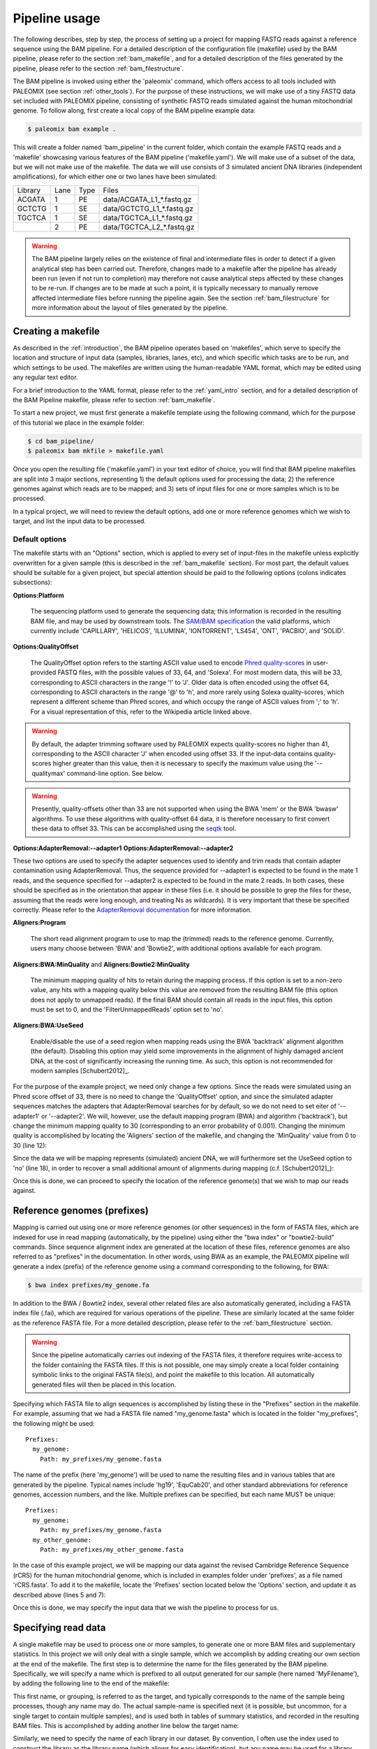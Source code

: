 .. highlight:: Yaml
.. _bam_usage:

Pipeline usage
==============

The following describes, step by step, the process of setting up a project for mapping FASTQ reads against a reference sequence using the BAM pipeline. For a detailed description of the configuration file (makefile) used by the BAM pipeline, please refer to the section :ref:`bam_makefile`, and for a detailed description of the files generated by the pipeline, please refer to the section :ref:`bam_filestructure`.

The BAM pipeline is invoked using either the 'paleomix' command, which offers access to all tools included with PALEOMIX (see section :ref:`other_tools`). For the purpose of these instructions, we will make use of a tiny FASTQ data set included with PALEOMIX pipeline, consisting of synthetic FASTQ reads simulated against the human mitochondrial genome. To follow along, first create a local copy of the BAM pipeline example data:

.. code-block:: bash

    $ paleomix bam example .

This will create a folder named 'bam_pipeline' in the current folder, which contain the example FASTQ reads and a 'makefile' showcasing various features of the BAM pipeline ('makefile.yaml'). We will make use of a subset of the data, but we will not make use of the makefile. The data we will use consists of 3 simulated ancient DNA libraries (independent amplifications), for which either one or two lanes have been simulated:

+-------------+------+------+-----------------------------+
| Library     | Lane | Type | Files                       |
+-------------+------+------+-----------------------------+
| ACGATA      |    1 |   PE | data/ACGATA\_L1\_*.fastq.gz |
+-------------+------+------+-----------------------------+
| GCTCTG      |    1 |   SE | data/GCTCTG\_L1\_*.fastq.gz |
+-------------+------+------+-----------------------------+
| TGCTCA      |    1 |   SE | data/TGCTCA\_L1\_*.fastq.gz |
+-------------+------+------+-----------------------------+
|             |    2 |   PE | data/TGCTCA\_L2\_*.fastq.gz |
+-------------+------+------+-----------------------------+


.. warning::
    The BAM pipeline largely relies on the existence of final and intermediate files in order to detect if a given analytical step has been carried out. Therefore, changes made to a makefile after the pipeline has already been run (even if not run to completion) may therefore not cause analytical steps affected by these changes to be re-run. If changes are to be made at such a point, it is typically necessary to manually remove affected intermediate files before running the pipeline again. See the section :ref:`bam_filestructure` for more information about the layout of files generated by the pipeline.


Creating a makefile
-------------------

As described in the :ref:`introduction`, the BAM pipeline operates based on 'makefiles', which serve to specify the location and structure of input data (samples, libraries, lanes, etc), and which specific which tasks are to be run, and which settings to be used. The makefiles are written using the human-readable YAML format, which may be edited using any regular text editor.

For a brief introduction to the YAML format, please refer to the :ref:`yaml_intro` section, and for a detailed description of the BAM Pipeline makefile, please refer to section :ref:`bam_makefile`.

To start a new project, we must first generate a makefile template using the following command, which for the purpose of this tutorial we place in the example folder:

.. code-block:: bash

    $ cd bam_pipeline/
    $ paleomix bam mkfile > makefile.yaml

Once you open the resulting file ('makefile.yaml') in your text editor of choice, you will find that BAM pipeline makefiles are split into 3 major sections, representing 1) the default options used for processing the data; 2) the reference genomes against which reads are to be mapped; and 3) sets of input files for one or more samples which is to be processed.

In a typical project, we will need to review the default options, add one or more reference genomes which we wish to target, and list the input data to be processed.


Default options
^^^^^^^^^^^^^^^

The makefile starts with an "Options" section, which is applied to every set of input-files in the makefile unless explicitly overwritten for a given sample (this is described in the :ref:`bam_makefile` section). For most part, the default values should be suitable for a given project, but special attention should be paid to the following options (colons indicates subsections):

**Options\:Platform**

    The sequencing platform used to generate the sequencing data; this information is recorded in the resulting BAM file, and may be used by downstream tools. The `SAM/BAM specification`_ the valid platforms, which currently include 'CAPILLARY', 'HELICOS', 'ILLUMINA', 'IONTORRENT', 'LS454', 'ONT', 'PACBIO', and 'SOLID'.

**Options\:QualityOffset**

    The QualityOffset option refers to the starting ASCII value used to encode `Phred quality-scores`_ in user-provided FASTQ files, with the possible values of 33, 64, and 'Solexa'. For most modern data, this will be 33, corresponding to ASCII characters in the range '!' to 'J'. Older data is often encoded using the offset 64, corresponding to ASCII characters in the range '@' to 'h', and more rarely using Solexa quality-scores, which represent a different scheme than Phred scores, and which occupy the range of ASCII values from ';' to 'h'. For a visual representation of this, refer to the Wikipedia article linked above.

.. warning::

    By default, the adapter trimming software used by PALEOMIX expects quality-scores no higher than 41, corresponding to the ASCII character 'J' when encoded using offset 33. If the input-data contains quality-scores higher greater than this value, then it is necessary to specify the maximum value using the '--qualitymax' command-line option. See below.

.. warning::

    Presently, quality-offsets other than 33 are not supported when using the BWA 'mem' or the BWA 'bwasw' algorithms. To use these algorithms with quality-offset 64 data, it is therefore necessary to first convert these data to offset 33. This can be accomplished using the `seqtk`_ tool.

**Options\:AdapterRemoval\:--adapter1**
**Options\:AdapterRemoval\:--adapter2**

These two options are used to specify the adapter sequences used to identify and trim reads that contain adapter contamination using AdapterRemoval. Thus, the sequence provided for --adapter1 is expected to be found in the mate 1 reads, and the sequence specified for --adapter2 is expected to be found in the mate 2 reads. In both cases, these should be specified as in the orientation that appear in these files (i.e. it should be possible to grep the files for these, assuming that the reads were long enough, and treating Ns as wildcards). It is very important that these be specified correctly. Please refer to the `AdapterRemoval documentation`_ for more information.


**Aligners\:Program**

    The short read alignment program to use to map the (trimmed) reads to the reference genome. Currently, users many choose between 'BWA' and 'Bowtie2', with additional options available for each program.

**Aligners\:BWA\:MinQuality** and **Aligners\:Bowtie2\:MinQuality**

    The minimum mapping quality of hits to retain during the mapping process. If this option is set to a non-zero value, any hits with a mapping quality below this value are removed from the resulting BAM file (this option does not apply to unmapped reads). If the final BAM should contain all reads in the input files, this option must be set to 0, and the 'FilterUnmappedReads' option set to 'no'.

**Aligners\:BWA\:UseSeed**

    Enable/disable the use of a seed region when mapping reads using the BWA 'backtrack' alignment algorithm (the default). Disabling this option may yield some improvements in the alignment of highly damaged ancient DNA, at the cost of significantly increasing the running time. As such, this option is not recommended for modern samples [Schubert2012]_.


For the purpose of the example project, we need only change a few options. Since the reads were simulated using an Phred score offset of 33, there is no need to change the 'QualityOffset' option, and since the simulated adapter sequences matches the adapters that AdapterRemoval searches for by default, so we do not need to set eiter of '--adapter1' or '--adapter2'. We will, however, use the default mapping program (BWA) and algorithm ('backtrack'), but change the minimum mapping quality to 30 (corresponding to an error probability of 0.001). Changing the minimum quality is accomplished by locating the 'Aligners' section of the makefile, and changing the 'MinQuality' value from 0 to 30 (line 12):

.. code-block:: yaml
    :emphasize-lines: 12
    :linenos:
    :lineno-start: 38

    # Settings for aligners supported by the pipeline
    Aligners:
      # Choice of aligner software to use, either "BWA" or "Bowtie2"
      Program: BWA

      # Settings for mappings performed using BWA
      BWA:
        # One of "backtrack", "bwasw", or "mem"; see the BWA documentation
        # for a description of each algorithm (defaults to 'backtrack')
        Algorithm: backtrack
        # Filter aligned reads with a mapping quality (Phred) below this value
        MinQuality: 30
        # Filter reads that did not map to the reference sequence
        FilterUnmappedReads: yes
        # Should be disabled ("no") for aDNA alignments, as post-mortem damage
        # localizes to the seed region, which BWA expects to have few
        # errors (sets "-l"). See http://pmid.us/22574660
        UseSeed: yes

Since the data we will be mapping represents (simulated) ancient DNA, we will furthermore set the UseSeed option to 'no' (line 18), in order to recover a small additional amount of alignments during mapping (c.f. [Schubert2012]_):

.. code-block:: yaml
    :emphasize-lines: 18
    :linenos:
    :lineno-start: 38

    # Settings for aligners supported by the pipeline
    Aligners:
      # Choice of aligner software to use, either "BWA" or "Bowtie2"
      Program: BWA

      # Settings for mappings performed using BWA
      BWA:
        # One of "backtrack", "bwasw", or "mem"; see the BWA documentation
        # for a description of each algorithm (defaults to 'backtrack')
        Algorithm: backtrack
        # Filter aligned reads with a mapping quality (Phred) below this value
        MinQuality: 30
        # Filter reads that did not map to the reference sequence
        FilterUnmappedReads: yes
        # Should be disabled ("no") for aDNA alignments, as post-mortem damage
        # localizes to the seed region, which BWA expects to have few
        # errors (sets "-l"). See http://pmid.us/22574660
        UseSeed: no

Once this is done, we can proceed to specify the location of the reference genome(s) that we wish to map our reads against.


Reference genomes (prefixes)
----------------------------

Mapping is carried out using one or more reference genomes (or other sequences) in the form of FASTA files, which are indexed for use in read mapping (automatically, by the pipeline) using either the "bwa index" or "bowtie2-build" commands. Since sequence alignment index are generated at the location of these files, reference genomes are also referred to as "prefixes" in the documentation. In other words, using BWA as an example, the PALEOMIX pipeline will generate a index (prefix) of the reference genome using a command corresponding to the following, for BWA:

.. code-block:: bash

    $ bwa index prefixes/my_genome.fa

In addition to the BWA / Bowtie2 index, several other related files are also automatically generated, including a FASTA index file (.fai), which are required for various operations of the pipeline. These are similarly located at the same folder as the reference FASTA file. For a more detailed description, please refer to the :ref:`bam_filestructure` section.

.. warning::
    Since the pipeline automatically carries out indexing of the FASTA files, it therefore requires write-access to the folder containing the FASTA files. If this is not possible, one may simply create a local folder containing symbolic links to the original FASTA file(s), and point the makefile to this location. All automatically generated files will then be placed in this location.


Specifying which FASTA file to align sequences is accomplished by listing these in the "Prefixes" section in the makefile. For example, assuming that we had a FASTA file named "my\_genome.fasta" which is located in the folder "my\_prefixes", the following might be used::

    Prefixes:
      my_genome:
        Path: my_prefixes/my_genome.fasta

The name of the prefix (here 'my\_genome') will be used to name the resulting files and in various tables that are generated by the pipeline. Typical names include 'hg19', 'EquCab20', and other standard abbreviations for reference genomes, accession numbers, and the like. Multiple prefixes can be specified, but each name MUST be unique::

    Prefixes:
      my_genome:
        Path: my_prefixes/my_genome.fasta
      my_other_genome:
        Path: my_prefixes/my_other_genome.fasta

In the case of this example project, we will be mapping our data against the revised Cambridge Reference Sequence (rCRS) for the human mitochondrial genome, which is included in examples folder under 'prefixes', as a file named 'rCRS.fasta'. To add it to the makefile, locate the 'Prefixes' section located below the 'Options' section, and update it as described above (lines 5 and 7):

.. code-block:: yaml
    :emphasize-lines: 6,8
    :linenos:
    :lineno-start: 125

    # Map of prefixes by name, each having a Path key, which specifies the
    # location of the BWA/Bowtie2 index, and optional label, and an option
    # set of regions for which additional statistics are produced.
    Prefixes:
      # Name of the prefix; is used as part of the output filenames
      rCRS:
        # Path to .fasta file containing a set of reference sequences.
        Path: prefixes/rCRS.fasta

Once this is done, we may specify the input data that we wish the pipeline to process for us.


Specifying read data
--------------------

A single makefile may be used to process one or more samples, to generate one or more BAM files and supplementary statistics. In this project we will only deal with a single sample, which we accomplish by adding creating our own section at the end of the makefile. The first step is to determine the name for the files generated by the BAM pipeline. Specifically, we will specify a name which is prefixed to all output generated for our sample (here named 'MyFilename'), by adding the following line to the end of the makefile:

.. code-block:: yaml
    :linenos:
    :lineno-start: 145

    # You can also add comments like these to document your experiment
    MyFilename:


This first name, or grouping, is referred to as the target, and typically corresponds to the name of the sample being processes, though any name may do. The actual sample-name is specified next (it is possible, but uncommon, for a single target to contain multiple samples), and is used both in tables of summary statistics, and recorded in the resulting BAM files. This is accomplished by adding another line below the target name:

.. code-block:: yaml
    :linenos:
    :lineno-start: 145

    # You can also add comments like these to document your experiment
    MyFilename:
      MySample:

Similarly, we need to specify the name of each library in our dataset. By convention, I often use the index used to construct the library as the library name (which allows for easy identification), but any name may be used for a library, provided that it unique to that sample. As described near the start of this document, we are dealing with 3 libraries:

+-------------+------+------+-----------------------------+
| Library     | Lane | Type | Fiels                       |
+-------------+------+------+-----------------------------+
| ACGATA      |    1 |   PE | data/ACGATA\_L1\_*.fastq.gz |
+-------------+------+------+-----------------------------+
| GCTCTG      |    1 |   SE | data/GCTCTG\_L1\_*.fastq.gz |
+-------------+------+------+-----------------------------+
| TGCTCA      |    1 |   SE | data/TGCTCA\_L1\_*.fastq.gz |
+-------------+------+------+-----------------------------+
|             |    2 |   PE | data/TGCTCA\_L2\_*.fastq.gz |
+-------------+------+------+-----------------------------+

It is important to correctly specify the libraries, since the pipeline will not only use this information for summary statistics and record it in the resulting BAM files, but will also carry out filtering of PCR duplicates (and other analyses) on a per-library basis. Wrongly grouping together data will therefore result in a loss of useful alignments wrongly identified as PCR duplicates, or, similarly, in the inclusion of reads that should have been filtered as PCR duplicates. The library names are added below the name of the sample ('MySample'), in a similar manner to the sample itself:

.. code-block:: yaml
    :linenos:
    :lineno-start: 145

    # You can also add comments like these to document your experiment
    MyFilename:
      MySample:
        ACGATA:

        GCTCTG:

        TGCTCA:

The final step involves specifying the location of the raw FASTQ reads that should be processed for each library, and consists of specifying one or more "lanes" of reads, each of which must be given a unique name. For single-end reads, this is accomplished simply by providing a path (with optional wildcards) to the location of the file(s). For example, for lane 1 of library ACGATA, the files are located at data/ACGATA\_L1\_*.fastq.gz:

.. code-block:: bash

    $ ls data/GCTCTG_L1_*.fastq.gz
    data/GCTCTG_L1_R1_01.fastq.gz
    data/GCTCTG_L1_R1_02.fastq.gz
    data/GCTCTG_L1_R1_03.fastq.gz

We simply specify these paths for each of the single-end lanes, here using the lane number to name these (similar to the above, this name is used to tag the data in the resulting BAM file):

.. code-block:: yaml
    :linenos:
    :lineno-start: 145

    # You can also add comments like these to document your experiment
    MyFilename:
      MySample:
        ACGATA:

        GCTCTG:
          Lane_1: data/GCTCTG_L1_*.fastq.gz

        TGCTCA:
          Lane_1: data/TGCTCA_L1_*.fastq.gz

Specifying the location of paired-end data is slightly more complex, since the pipeline needs to be able to locate both files in a pair. This is accomplished by making the assumption that paired-end files are numbered as either mate 1 or mate 2, as shown here for 4 pairs of files with the common _R1 and _R2 labels:

.. code-block:: bash

    $ ls data/ACGATA_L1_*.fastq.gz
    data/ACGATA_L1_R1_01.fastq.gz
    data/ACGATA_L1_R1_02.fastq.gz
    data/ACGATA_L1_R1_03.fastq.gz
    data/ACGATA_L1_R1_04.fastq.gz
    data/ACGATA_L1_R2_01.fastq.gz
    data/ACGATA_L1_R2_02.fastq.gz
    data/ACGATA_L1_R2_03.fastq.gz
    data/ACGATA_L1_R2_04.fastq.gz

Knowing how that the files contain a number specifying which file in a pair they correspond to, we can then construct a path that includes the keyword '{Pair}' in place of that number. For the above example, that path would therefore be 'data/ACGATA\_L1\_R{Pair}_*.fastq.gz' (corresponding to 'data/ACGATA\_L1\_R[12]_*.fastq.gz'):

.. code-block:: yaml
    :linenos:
    :lineno-start: 145

    # You can also add comments like these to document your experiment
    MyFilename:
      MySample:
        ACGATA:
          Lane_1: data/ACGATA_L1_R{Pair}_*.fastq.gz

        GCTCTG:
          Lane_1: data/GCTCTG_L1_*.fastq.gz

        TGCTCA:
          Lane_1: data/TGCTCA_L1_*.fastq.gz
          Lane_2: data/TGCTCA_L2_R{Pair}_*.fastq.gz

.. note::
    Note that while the paths given here are relative to the location of where the pipeline is run, it is also possible to provide absolute paths, should the files be located in an entirely different location.

.. note::
    At the time of writing, the PALEOMIX pipeline supports uncompressed, gzipped, and bzipped FASTQ reads. It is not necessary to use any particular file extension for these, as the compression method (if any) is detected automatically.


The final makefile
------------------

Once we've completed the steps described above, the resulting makefile should look like the following, shown here with the modifications that we've made highlighted:

.. code-block:: yaml
    :emphasize-lines: 49,55,130,132,146-156
    :linenos:

    # -*- mode: Yaml; -*-
    # Timestamp: 2016-02-04T10:53:59.906883
    #
    # Default options.
    # Can also be specific for a set of samples, libraries, and lanes,
    # by including the "Options" hierarchy at the same level as those
    # samples, libraries, or lanes below. This does not include
    # "Features", which may only be specific globally.
    Options:
      # Sequencing platform, see SAM/BAM reference for valid values
      Platform: Illumina
      # Quality offset for Phred scores, either 33 (Sanger/Illumina 1.8+)
      # or 64 (Illumina 1.3+ / 1.5+). For Bowtie2 it is also possible to
      # specify 'Solexa', to handle reads on the Solexa scale. This is
      # used during adapter-trimming and sequence alignment
      QualityOffset: 33

      # Settings for trimming of reads, see AdapterRemoval man-page
      AdapterRemoval:
         # Adapter sequences, set and uncomment to override defaults
    #     --adapter1: AGATCGGAAGAGCACACGTCTGAACTCCAGTCACNNNNNNATCTCGTATGCCGTCTTCTGCTTG
    #     --adapter2: AGATCGGAAGAGCGTCGTGTAGGGAAAGAGTGTAGATCTCGGTGGTCGCCGTATCATT
         # Some BAM pipeline defaults differ from AR defaults;
         # To override, change these value(s):
         --mm: 3
         --minlength: 25
         # Extra features enabled by default; change 'yes' to 'no' to disable
         --collapse: yes
         --trimns: yes
         --trimqualities: yes

      # Settings for aligners supported by the pipeline
      Aligners:
        # Choice of aligner software to use, either "BWA" or "Bowtie2"
        Program: BWA

        # Settings for mappings performed using BWA
        BWA:
          # One of "backtrack", "bwasw", or "mem"; see the BWA documentation
          # for a description of each algorithm (defaults to 'backtrack')
          Algorithm: backtrack
          # Filter aligned reads with a mapping quality (Phred) below this value
          MinQuality: 30
          # Filter reads that did not map to the reference sequence
          FilterUnmappedReads: yes
          # Should be disabled ("no") for aDNA alignments, as post-mortem
          # localizes to the seed region, which BWA expects to have few
          # errors (sets "-l"). See http://pmid.us/22574660
          UseSeed: no
          # Additional command-line options may be specified for the "aln"
          # call(s), as described below for Bowtie2 below.

        # Settings for mappings performed using Bowtie2
        Bowtie2:
          # Filter aligned reads with a mapping quality (Phred) below this value
          MinQuality: 0
          # Filter reads that did not map to the reference sequence
          FilterUnmappedReads: yes
          # Examples of how to add additional command-line options
    #      --trim5: 5
    #      --trim3: 5
          # Note that the colon is required, even if no value is specified
          --very-sensitive:
          # Example of how to specify multiple values for an option
    #      --rg:
    #        - CN:SequencingCenterNameHere
    #        - DS:DescriptionOfReadGroup

      # Mark / filter PCR duplicates. If set to 'filter', PCR duplicates are
      # removed from the output files; if set to 'mark', PCR duplicates are
      # flagged with bit 0x400, and not removed from the output files; if set to
      # 'no', the reads are assumed to not have been amplified. Collapsed reads
      # are filtered using the command 'paleomix rmdup_duplicates', while "normal"
      # reads are filtered using Picard MarkDuplicates.
      PCRDuplicates: filter

      # Command-line options for mapDamage; note that the long-form
      # options are expected; --length, not -l, etc. Uncomment the
      # "mapDamage" line adding command-line options below.
      mapDamage:
        # By default, the pipeline will downsample the input to 100k hits
        # when running mapDamage; remove to use all hits
        --downsample: 100000

      # Set to 'yes' exclude a type of trimmed reads from alignment / analysis;
      # possible read-types reflect the output of AdapterRemoval
      ExcludeReads:
        Single: no              # Single-ended reads / Orphaned paired-ended reads
        Paired: no              # Paired ended reads
        Singleton: no           # Paired reads for which the mate was discarded
        Collapsed: no           # Overlapping paired-ended reads collapsed into a
                                # single sequence by AdapterRemoval
        CollapsedTruncated: no  # Like 'Collapsed', except that the reads
                                # truncated due to the presence ambiguous
                                # bases or low quality bases at read termini.

      # Optional steps to perform during processing
      Features:
        mapDamage: yes      # Generate mapDamage plot for each library
                            #   Location: {Destination}/{Target}.{Genome}.mapDamage/{Library}/
        Coverage: yes       # Generate coverage information for the final BAM
                            #   Location: {Destination}/{Target}.{Genome}.coverage
        Depths: yes         # Generate histogram of number of sites with a given read-depth
                            #   Location: {Destination}/{Target}.{Genome}.depths
        Summary: yes        # Generate summary table for each target
                            #   Location: {Destination}/{Target}.summary


    # Map of prefixes by name, each having a Path key, which specifies the
    # location of the BWA/Bowtie2 index, and optional label, and an option
    # set of regions for which additional statistics are produced.
    Prefixes:
      # Name of the prefix; is used as part of the output filenames
      rCRS:
        # Path to .fasta file containing a set of reference sequences.
        Path: prefixes/rCRS.fasta

        # Label for prefix: One of nuclear, mitochondrial, chloroplast,
        # plasmid, bacterial, or viral. Is used in the .summary files.
    #    Label: ...

        # Produce additional coverage / depth statistics for a set of
        # regions defined in a BED file; if no names are specified for the
        # BED records, results are named after the chromosome / contig.
    #    RegionsOfInterest:
    #      NAME: PATH_TO_BEDFILE


    # You can also add comments like these to document your experiment
    MyFilename:
      MySample:
        ACGATA:
          Lane_1: data/ACGATA_L1_R{Pair}_*.fastq.gz

        GCTCTG:
          Lane_1: data/GCTCTG_L1_*.fastq.gz

        TGCTCA:
          Lane_1: data/TGCTCA_L1_*.fastq.gz
          Lane_2: data/TGCTCA_L2_R{Pair}_*.fastq.gz


With this makefile in hand, the pipeline may be executed using the following command:

.. code-block:: bash

    $ paleomix bam run makefile.yaml

The pipeline will run as many simultaneous processes as there are cores in the current system, but this behavior may be changed by using the '--max-threads' command-line option. Use the '--help' command-line option to view additional options available when running the pipeline. By default, output files are placed in the same folder as the makefile, but this behavior may be changed by setting the '--destination' command-line option. For this projects, these files include the following:

.. code-block:: bash

    $ ls -d MyFilename*
    MyFilename
    MyFilename.rCRS.coverage
    MyFilename.rCRS.depths
    MyFilename.rCRS.mapDamage
    MyFilename.summary

The files include a table of the average coverages, a histogram of the per-site coverages (depths), a folder containing one set of mapDamage plots per library, and the final BAM file and its index (the .bai file), as well as a table summarizing the entire analysis. For a more detailed description of the files generated by the pipeline, please refer to the :ref:`bam_filestructure` section; should problems occur during the execution of the pipeline, then please verify that the makefile is correctly filled out as described above, and refer to the :ref:`troubleshooting_bam` section.

.. note::
    The first item, 'MyFilename', is a folder containing intermediate files generated while running the pipeline, required due to the many steps involved in a typical analyses, and which also allows for the pipeline to resume should the process be interrupted. This folder will typically take up 3-4x the disk-space used by the final BAM file(s), and can safely be removed once the pipeline has run to completion, in order to reduce disk-usage.


.. _SAM/BAM specification: http://samtools.sourceforge.net/SAM1.pdf
.. _seqtk: https://github.com/lh3/seqtk
.. _Phred quality-scores: https://en.wikipedia.org/wiki/FASTQ_format#Quality
.. _AdapterRemoval documentation: https://github.com/MikkelSchubert/adapterremoval